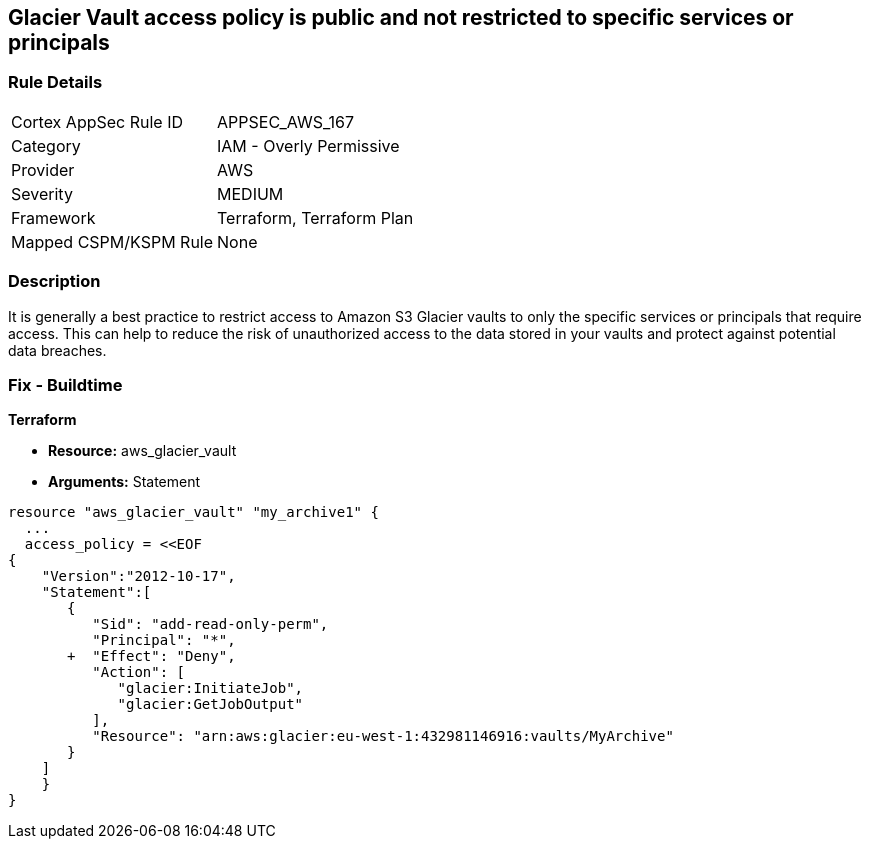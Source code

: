 == Glacier Vault access policy is public and not restricted to specific services or principals


=== Rule Details

[cols="1,2"]
|===
|Cortex AppSec Rule ID |APPSEC_AWS_167
|Category |IAM - Overly Permissive
|Provider |AWS
|Severity |MEDIUM
|Framework |Terraform, Terraform Plan
|Mapped CSPM/KSPM Rule |None
|===


=== Description 


It is generally a best practice to restrict access to Amazon S3 Glacier vaults to only the specific services or principals that require access.
This can help to reduce the risk of unauthorized access to the data stored in your vaults and protect against potential data breaches.

=== Fix - Buildtime


*Terraform* 


* *Resource:* aws_glacier_vault
* *Arguments:*  Statement


[source,go]
----
resource "aws_glacier_vault" "my_archive1" {
  ...
  access_policy = <<EOF
{
    "Version":"2012-10-17",
    "Statement":[
       {
          "Sid": "add-read-only-perm",
          "Principal": "*",
       +  "Effect": "Deny",
          "Action": [
             "glacier:InitiateJob",
             "glacier:GetJobOutput"
          ],
          "Resource": "arn:aws:glacier:eu-west-1:432981146916:vaults/MyArchive"
       }
    ]
    }
}
----
